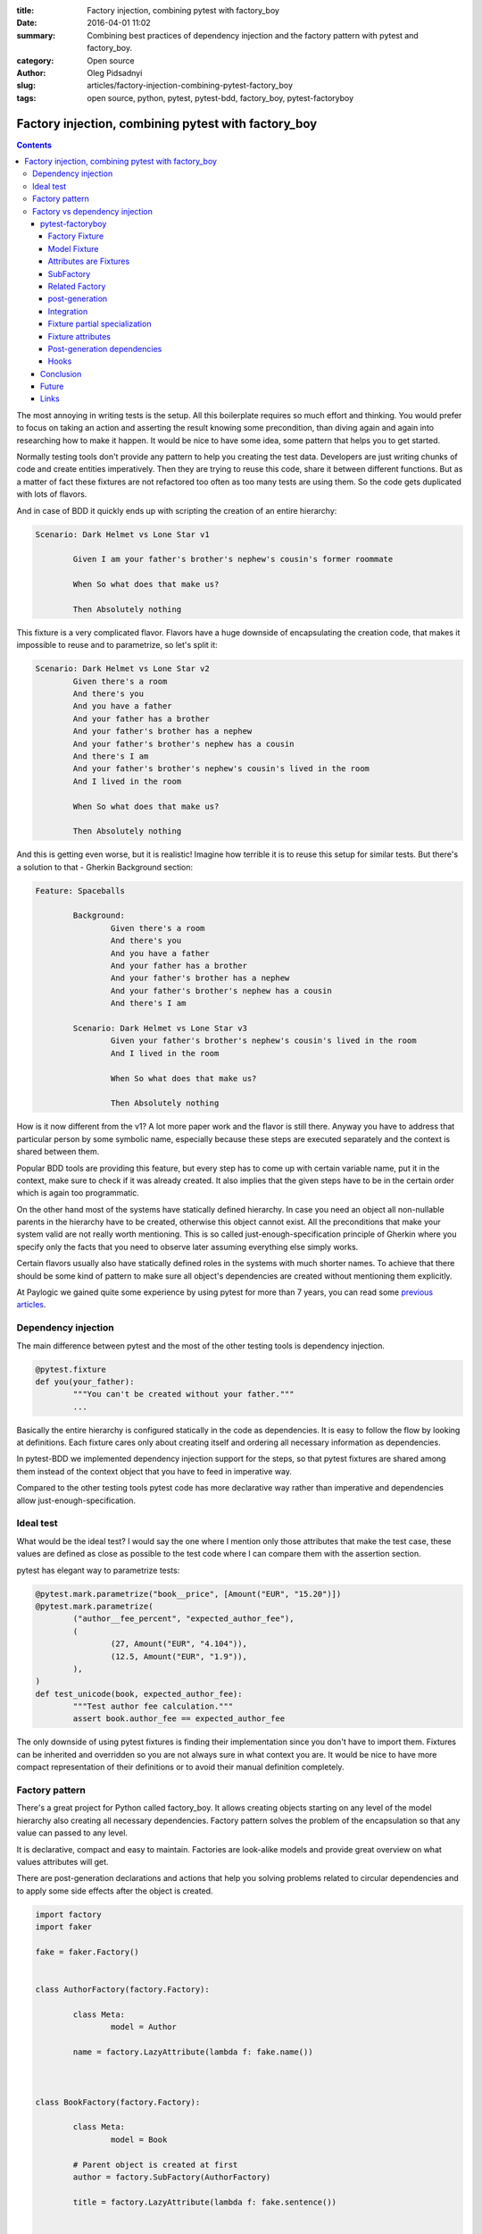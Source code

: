 :title: Factory injection, combining pytest with factory_boy
:date: 2016-04-01 11:02
:summary: Combining best practices of dependency injection and the factory pattern with pytest and factory_boy.
:category: Open source
:author: Oleg Pidsadnyi
:slug: articles/factory-injection-combining-pytest-factory_boy
:tags: open source, python, pytest, pytest-bdd, factory_boy, pytest-factoryboy

****************************************************
Factory injection, combining pytest with factory_boy
****************************************************

.. contents::

The most annoying in writing tests is the setup. All this boilerplate requires so much effort and
thinking. You would prefer to focus on taking an action and asserting the result knowing some precondition, than
diving again and again into researching how to make it happen. It would be nice to have some idea,
some pattern that helps you to get started.

Normally testing tools don't provide any pattern to help you creating the test data.
Developers are just writing chunks of code and create entities imperatively. Then they are trying to
reuse this code, share it between different functions. But as a matter of fact these fixtures
are not refactored too often as too many tests are using them. So the code gets duplicated with lots of flavors.

And in case of BDD it quickly ends up with scripting the creation of an entire hierarchy:

.. code-block:: gherkin

	Scenario: Dark Helmet vs Lone Star v1

		Given I am your father's brother's nephew's cousin's former roommate

		When So what does that make us?

		Then Absolutely nothing

This fixture is a very complicated flavor. Flavors have a huge downside of encapsulating the creation code,
that makes it impossible to reuse and to parametrize, so let's split it:

.. code-block:: gherkin

	Scenario: Dark Helmet vs Lone Star v2
		Given there's a room
		And there's you
		And you have a father
		And your father has a brother
		And your father's brother has a nephew
		And your father's brother's nephew has a cousin
		And there's I am
		And your father's brother's nephew's cousin's lived in the room
		And I lived in the room

		When So what does that make us?

		Then Absolutely nothing

And this is getting even worse, but it is realistic! Imagine how terrible it is to reuse this setup for similar tests.
But there's a solution to that - Gherkin Background section:


.. code-block:: gherkin

	Feature: Spaceballs

		Background:
			Given there's a room
			And there's you
			And you have a father
			And your father has a brother
			And your father's brother has a nephew
			And your father's brother's nephew has a cousin
			And there's I am

		Scenario: Dark Helmet vs Lone Star v3
			Given your father's brother's nephew's cousin's lived in the room
			And I lived in the room

			When So what does that make us?
		
			Then Absolutely nothing

How is it now different from the v1? A lot more paper work and the flavor is still there.
Anyway you have to address that particular person by some symbolic name, especially because these steps
are executed separately and the context is shared between them.

Popular BDD tools are providing this feature, but every step has to come up with certain variable name,
put it in the context, make sure to check if it was already created.
It also implies that the given steps have to be in the certain order which is again too programmatic.


On the other hand most of the systems have statically defined hierarchy. In case you need an object all
non-nullable parents in the hierarchy have to be created, otherwise this object cannot exist. All the preconditions
that make your system valid are not really worth mentioning. This is so called just-enough-specification principle
of Gherkin where you specify only the facts that you need to observe later assuming everything else simply works.

Certain flavors usually also have statically defined roles in the systems with much shorter names.
To achieve that there should be some kind of pattern to make sure all object's dependencies are created without
mentioning them explicitly.

At Paylogic we gained quite some experience by using pytest for more than 7 years, you can read some
`previous articles <http://developer.paylogic.com/articles/how-we-use-pytest-and-pytest-bdd-in-paylogic.html>`_.


Dependency injection
--------------------

The main difference between pytest and the most of the other testing tools is dependency injection.

.. code-block:: python

	@pytest.fixture
	def you(your_father):
		"""You can't be created without your father."""
		...

Basically the entire hierarchy is configured statically in the code as dependencies. It is easy to follow the flow
by looking at definitions. Each fixture cares only about creating itself and ordering all necessary information as
dependencies.

In pytest-BDD we implemented dependency injection support for the steps, so that pytest fixtures are shared among them
instead of the context object that you have to feed in imperative way.

Compared to the other testing tools pytest code has more declarative way rather than imperative and dependencies
allow just-enough-specification.


Ideal test
----------

What would be the ideal test?
I would say the one where I mention only those attributes that make the test case, these values are defined
as close as possible to the test code where I can compare them with the assertion section.

pytest has elegant way to parametrize tests:

.. code-block:: python

	@pytest.mark.parametrize("book__price", [Amount("EUR", "15.20")])
	@pytest.mark.parametrize(
		("author__fee_percent", "expected_author_fee"),
		(
			(27, Amount("EUR", "4.104")),
			(12.5, Amount("EUR", "1.9")),
		),
	)
	def test_unicode(book, expected_author_fee):
		"""Test author fee calculation."""
		assert book.author_fee == expected_author_fee

The only downside of using pytest fixtures is finding their implementation since you don't have to import them.
Fixtures can be inherited and overridden so you are not always sure in what context you are. It would be
nice to have more compact representation of their definitions or to avoid their manual definition completely.

Factory pattern
---------------

There's a great project for Python called factory_boy. It allows creating objects starting on any level of the
model hierarchy also creating all necessary dependencies. Factory pattern solves the problem of the encapsulation
so that any value can passed to any level.

It is declarative, compact and easy to maintain. Factories are look-alike models and provide great overview on
what values attributes will get.

There are post-generation declarations and actions that help you solving problems related to circular dependencies
and to apply some side effects after the object is created.


.. code-block:: python

	import factory
	import faker

	fake = faker.Factory()


	class AuthorFactory(factory.Factory):

		class Meta:
			model = Author

		name = factory.LazyAttribute(lambda f: fake.name())



	class BookFactory(factory.Factory):

		class Meta:
			model = Book

		# Parent object is created at first
		author = factory.SubFactory(AuthorFactory)

		title = factory.LazyAttribute(lambda f: fake.sentence())


	# Create a book with default values.
	book = BookFactory()

	# Create a book with specific title value.
	book_with_title = BookFactory(title='pytest in a nutshell')

	# Create a book parametrized with specific author name.
	book_with_author_name = BookFactory(author__name='John Smith')

	# Creates books with titles "Book 1", "Book 2", "Book 3", etc.
	tons_of_books = BookFactory.create_batch(
		size=100000,
		title=factory.Sequence(lambda n: "Book {0}".format(n)),
	)



The double underscore syntax allows you to address the attribute, the attribute of the attribute etc.
This is nice technique that helps creating complex and large datasets for various needs.

These datasets can be totally parallel hierarchies or a common parent can be passed to bind them,
or even the certain rules how to obtain the parent can be configured on the attribute declaration.

We use it to populate our sandbox environment database with the demo data that 3rd parties can use.

Normally for the well isolated test you don't need the entire hierarchy. It takes too much time and resource
to create everything. It should be like a lightning that is reaching the target following the shortest path,
create only what's necessary to make it work.

Also the tests that are separated in steps want to use only relevant nodes of the hierarchy, not navigating
through entire hierarchy to reach the certain instance or attribute. And this is where pytest good at,
also solving a problem of binding objects to the common parent which is an instance of the fixture in the session.


Factory vs dependency injection
-------------------------------

So just to recap, Factory is good at compact declarative style with the good overview of what would be the values,
flexibility in parametrization on any level of hierarchy.

pytest is good at delivering fully configured fixtures at any point of the test setup, parametrization of the
test case.

What if there could be a way to combine those two to take advantage of:

* Minimum objects creation in the hierarchy path.
* Easily accessed instances of the hierarchy path by conventional names.
* Strong convention of naming attributes for the parametrization.
* Compact declarative notation for the models and attributes.

It is possible to parametrize anything using pytest as long as it is a fixture. It means that we need
fixtures not only for the principal entities, but also for all their attributes.
Since fixture names are unique within the scope of a test session and represent the same instance, the double
underscore convention of a factory_boy can be also applied.


pytest-factoryboy
=================

So I made a library where I'm trying to combine best practices of the dependency injection and the factory pattern.
The main idea is that the logic of creating the attribute is incorporated in the factory attribute declarations
and dependencies are represented by sub-factory attributes.

Basically there's no need in manual implementation of the fixtures since factories can be introspected and fixtures
can be automatically generated. Only registration is needed where you can optionally choose a name of the fixture.


Factory Fixture
~~~~~~~~~~~~~~~

Factory fixtures allow using factories without importing them. Name convention is lowercase-underscore
class name.

.. code-block:: python

    import factory
    from pytest_factoryboy import register

    class AuthorFactory(factory.Factory):

        class Meta:
            model = Author


    register(AuthorFactory)


    def test_factory_fixture(author_factory):
        author = author_factory(name="Charles Dickens")
        assert author.name == "Charles Dickens"

Basically you don't have to be bothered importing the factory at all. The only thing you should keep in mind
is the naming convention to guess the name and just request it in your fixture or your test function.


Model Fixture
~~~~~~~~~~~~~

Model fixture implements an instance of a model created by the factory. Name convention is lowercase-underscore
class name.


.. code-block:: python

    import factory
    from pytest_factoryboy import register

    @register
    class AuthorFactory(Factory):

        class Meta:
            model = Author

        name = "Charles Dickens"


    def test_model_fixture(author):
        assert author.name == "Charles Dickens"


Model fixtures can be registered with specific names. For example if you address instances of some collection
by the name like "first", "second" or of another parent as "other":


.. code-block:: python

    register(BookFactory)  # book
    register(BookFactory, "second_book")  # second_book

    register(AuthorFactory) # author
    register(AuthorFactory, "second_author") # second_author

    register(BookFactory, "other_book")  # other_book, book of another author

    @pytest.fixture
    def other_book__author(second_author):
        """Make the relation of the second_book to another (second) author."""
        return second_author



Attributes are Fixtures
~~~~~~~~~~~~~~~~~~~~~~~

There are fixtures created for factory attributes. Attribute names are prefixed with the model fixture name and
double underscore (similar to factory boy convention).


.. code-block:: python

    @pytest.mark.parametrized("author__name", ["Bill Gates"])
    def test_model_fixture(author):
        assert author.name == "Bill Gates"

SubFactory
~~~~~~~~~~

Sub-factory attribute points to the model fixture of the sub-factory.
Attributes of sub-factories are injected as dependencies to the model fixture and can be overridden_ in
the parametrization.

Related Factory
~~~~~~~~~~~~~~~

Related factory attribute points to the model fixture of the related factory.
Attributes of related factories are injected as dependencies to the model fixture and can be overridden_ in
the parametrization.


post-generation
~~~~~~~~~~~~~~~

Post-generation attribute fixture implements only the extracted value for the post generation function.


Integration
~~~~~~~~~~~

An example of factory_boy_ and pytest_ integration.

factories/__init__.py:

.. code-block:: python

    import factory
    from faker import Factory as FakerFactory

    faker = FakerFactory.create()


    class AuthorFactory(factory.django.DjangoModelFactory):

        """Author factory."""

        name = factory.LazyAttribute(lambda x: faker.name())

        class Meta:
            model = 'app.Author'


    class BookFactory(factory.django.DjangoModelFactory):

        """Book factory."""

        title = factory.LazyAttribute(lambda x: faker.sentence(nb_words=4))

        class Meta:
            model = 'app.Book'

        author = factory.SubFactory(AuthorFactory)

tests/conftest.py:

.. code-block:: python

    from pytest_factoryboy import register

    from factories import AuthorFactory, BookFactory

    register(AuthorFactory)
    register(BookFactory)

tests/test_models.py:

.. code-block:: python

    from app.models import Book
    from factories import BookFactory

    def test_book_factory(book_factory):
        """Factories become fixtures automatically."""
        assert isinstance(book_factory, BookFactory)

    def test_book(book):
        """Instances become fixtures automatically."""
        assert isinstance(book, Book)

    @pytest.mark.parametrize("book__title", ["pytest for Dummies"])
    @pytest.mark.parametrize("author__name", ["Bill Gates"])
    def test_parametrized(book):
        """You can set any factory attribute as a fixture using naming convention."""
        assert book.name == "pytest for Dummies"
        assert book.author.name == "Bill Gates"


Fixture partial specialization
~~~~~~~~~~~~~~~~~~~~~~~~~~~~~~

There is a possibility to pass keyword parameters in order to override factory attribute values during fixture
registration. This comes in handy when your test case is requesting a lot of fixture flavors. Too much for the
regular pytest parametrization.
In this case you can register fixture flavors in the local test module and specify value deviations inside ``register``
function call.


.. code-block:: python

    register(AuthorFactory, "male_author", gender="M", name="John Doe")
    register(AuthorFactory, "female_author", gender="F")


    @pytest.fixture
    def female_author__name():
        """Override female author name as a separate fixture."""
        return "Jane Doe"


    @pytest.mark.parametrize("male_author__age", [42])  # Override even more
    def test_partial(male_author, female_author):
        """Test fixture partial specialization."""
        assert male_author.gender == "M"
        assert male_author.name == "John Doe"
        assert male_author.age == 42

        assert female_author.gender == "F"
        assert female_author.name == "Jane Doe"


Fixture attributes
~~~~~~~~~~~~~~~~~~

Sometimes it is necessary to pass an instance of another fixture as an attribute value to the factory.
It is possible to override the generated attribute fixture where desired values can be requested as
fixture dependencies. There is also a lazy wrapper for the fixture that can be used in the parametrization
without defining fixtures in a module.


LazyFixture constructor accepts either existing fixture name or callable with dependencies:

.. code-block:: python

    import pytest
    from pytest_factoryboy import register, LazyFixture


    @pytest.mark.parametrize("book__author", [LazyFixture("another_author")])
    def test_lazy_fixture_name(book, another_author):
        """Test that book author is replaced with another author by fixture name."""
        assert book.author == another_author


    @pytest.mark.parametrize("book__author", [LazyFixture(lambda another_author: another_author)])
    def test_lazy_fixture_callable(book, another_author):
        """Test that book author is replaced with another author by callable."""
        assert book.author == another_author


    # Can also be used in the partial specialization during the registration.
    register(AuthorFactory, "another_book", author=LazyFixture("another_author"))


Post-generation dependencies
~~~~~~~~~~~~~~~~~~~~~~~~~~~~

Unlike factory_boy which binds related objects using internal container for the lazy evaluations,
pytest-factoryboy relies on the pytest request.

Circular dependencies between objects can be resolved using post-generation hooks/related factories in combination with
passing the SelfAttribute, but in case of pytest request fixture functions have to return values in order to be cached
in the request and to become available to other fixtures.

Thats why evaluation of the post-generation declaration in pytest-factoryboy is deferred until calling
the test function.
This solves circular dependency resolution for situations like:

::

    o->[ A ]-->[ B ]<--[ C ]-o
    |                        |
    o----(C depends on A)----o


On the other hand deferring post-generation declarations evaluation makes their result unavailable during the generation
of objects that are not in the circular dependency, but they rely on the post-generation action.
It is possible to declare such dependencies to be evaluated earlier, right before generating the requested object.

.. code-block:: python

    from pytest_factoryboy import register


    class Foo(object):

        def __init__(self, value):
            self.value = value


    class Bar(object):

        def __init__(self, foo):
            self.foo = foo


    @register
    class FooFactory(factory.Factory):

        """Foo factory."""

        class Meta:
            model = Foo

        value = 0

        @factory.post_generation
        def set1(foo, create, value, **kwargs):
            foo.value = 1


    class BarFactory(factory.Factory):

        """Bar factory."""

        foo = factory.SubFactory(FooFactory)

        @classmethod
        def _create(cls, model_class, foo):
            assert foo.value == 1  # Assert that set1 is evaluated before object generation
            return super(BarFactory, cls)._create(model_class, foo=foo)

        class Meta:
            model = Bar


    register(
        BarFactory,
        'bar',
        _postgen_dependencies=["foo__set1"],
    )
    """Forces 'set1' to be evaluated first."""


    def test_depends_on_set1(bar):
        """Test that post-generation hooks are done and the value is 2."""
        assert depends_on_1.foo.value == 1


All post-generation/RelatedFactory attributes specified in the `_postgen_dependencies` list during factory registration
are evaluated before the object generation.


In case you are using ORM the SQLAlchemy is especially good with post-generation actions. It is as lazy as possible
and doesn't require to bind objects by using constructors or primary keys to be generated.
SQLAlchemy is your friend here.


Hooks
~~~~~

pytest-factoryboy exposes several `pytest hooks <http://pytest.org/latest/plugins.html#well-specified-hooks>`_
which might be helpful controlling database transaction, for reporting etc:

* pytest_factoryboy_done(request) - Called after all factory based fixtures and their post-generation actions were evaluated.


Conclusion
==========

As pytest helps you write better programs, pytest-factoryboy helps you write better tests.
Conventions and limitations allow you to focus on the test rather on test exercise and assertions than implementation
of the complicated setup.

It is easy to parametrize particular low-level attributes of your models, but it is also easy to identify
higher level flags to apply all the side effects for the certain work-flows of your system.

In both cases it is not needed to navigate through files and folders how pytest inherits fixtures to find certain
implementation. It is enough to take a look at the factory classes to get the idea what to expect, but in the most
of the cases it is easy to guess by combining the model name and the attribute name that you know by heart.

It is also a great help in behavioral tests to introduce homogenic given steps and avoid fixture flavors.
Since you are not implementing that much of fixtures manually flavors just don't exist.
Given steps are simply specifying attribute values for the models depending on them or applying some mutations
after the instance is created. And again you are operating only the attributes declared on the factory level
that define your data or dispatch the work-flow of your system.


Future
======

Is there more room to automate? Yes.

Python is amazing dynamic language with a lot of introspection possibilities. Most of the good libraries provide
tools for introspection.

In case of SQLAlchemy and if you are decorating your types with meaningful types, for example by using Email,
Password, Address types from the SQLAlchemy-Utils, you could generate base classes for your factories
and let faker provide with realistic human-readable values.

There's a project that I want to continue on called Alchemyboy that allows generation of the base classes for
factories based on SQLAlchemy models.



Links
=====

* `How we use pytest and pytest-bdd in Paylogic. <http://developer.paylogic.com/articles/how-we-use-pytest-and-pytest-bdd-in-paylogic.html>`_ 
* `pytest - helps you write better programs. <http://pytest.org/latest/>`_
* `pytest-bdd <http://pytest-bdd.readthedocs.org/en/latest/>`_
* `factory_boy <https://factoryboy.readthedocs.org>`_
* `pytest-factoryboy - factory_boy integration with the pytest. <http://pytest-factoryboy.readthedocs.org>`_


.. _overridden: http://pytest.org/latest/fixture.html#override-a-fixture-with-direct-test-parametrization
.. _pytest: http://pytest.org
